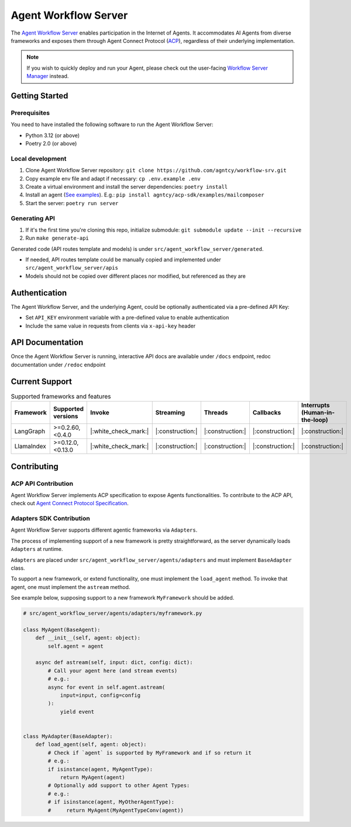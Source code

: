 Agent Workflow Server
=====================

The `Agent Workflow Server <https://github.com/agntcy/workflow-srv>`_ enables participation in the Internet of Agents. It accommodates AI Agents from diverse frameworks and exposes them through Agent Connect Protocol (`ACP <../syntactic_sdk/agntcy_acp_sdk.html>`_), regardless of their underlying implementation.

.. note::

   If you wish to quickly deploy and run your Agent, please check out the user-facing `Workflow Server Manager <workflow_server_manager.html>`_ instead.

Getting Started
---------------

Prerequisites
~~~~~~~~~~~~~

You need to have installed the following software to run the Agent Workflow Server:

- Python 3.12 (or above)
- Poetry 2.0 (or above)

Local development
~~~~~~~~~~~~~~~~~

1. Clone Agent Workflow Server repository: ``git clone https://github.com/agntcy/workflow-srv.git``

2. Copy example env file and adapt if necessary: ``cp .env.example .env``

3. Create a virtual environment and install the server dependencies: ``poetry install``

4. Install an agent (`See examples <https://github.com/agntcy/acp-sdk/tree/main/examples>`_). E.g.: ``pip install agntcy/acp-sdk/examples/mailcomposer``

5. Start the server: ``poetry run server``

Generating API
~~~~~~~~~~~~~~

1. If it's the first time you're cloning this repo, initialize submodule: ``git submodule update --init --recursive``

2. Run ``make generate-api``

Generated code (API routes template and models) is under ``src/agent_workflow_server/generated``.

- If needed, API routes template could be manually copied and implemented under ``src/agent_workflow_server/apis``
- Models should not be copied over different places nor modified, but referenced as they are

Authentication
---------------

The Agent Workflow Server, and the underlying Agent, could be optionally authenticated via a pre-defined API Key:

- Set ``API_KEY`` environment variable with a pre-defined value to enable authentication
- Include the same value in requests from clients via ``x-api-key`` header

API Documentation
---------------

Once the Agent Workflow Server is running, interactive API docs are available under ``/docs`` endpoint, redoc documentation under ``/redoc`` endpoint


Current Support
---------------

.. list-table:: Supported frameworks and features
   :widths: 15 20 10 10 10 10 20
   :header-rows: 1

   * - Framework
     - Supported versions
     - Invoke
     - Streaming
     - Threads
     - Callbacks
     - Interrupts (Human-in-the-loop)
   * - LangGraph
     - >=0.2.60,<0.4.0
     - |:white_check_mark:|
     - |:construction:|
     - |:construction:|
     - |:construction:|
     - |:construction:|
   * - LlamaIndex
     - >=0.12.0,<0.13.0
     - |:white_check_mark:|
     - |:construction:|
     - |:construction:|
     - |:construction:|
     - |:construction:|

Contributing
------------

ACP API Contribution
~~~~~~~~~~~~~~~~~~~~

Agent Workflow Server implements ACP specification to expose Agents functionalities. To contribute to the ACP API, check out `Agent Connect Protocol Specification <https://github.com/agntcy/acp-spec>`_.

Adapters SDK Contribution
~~~~~~~~~~~~~~~~~~~~~~~~~

Agent Workflow Server supports different agentic frameworks via ``Adapters``.

The process of implementing support of a new framework is pretty straightforward, as the server dynamically loads ``Adapters`` at runtime.

``Adapters`` are placed under ``src/agent_workflow_server/agents/adapters`` and must implement ``BaseAdapter`` class.

To support a new framework, or extend functionality, one must implement the ``load_agent`` method. To invoke that agent, one must implement the ``astream`` method.

See example below, supposing support to a new framework ``MyFramework`` should be added.

.. code-block:: python

   # src/agent_workflow_server/agents/adapters/myframework.py

   class MyAgent(BaseAgent):
       def __init__(self, agent: object):
           self.agent = agent

       async def astream(self, input: dict, config: dict):
           # Call your agent here (and stream events)
           # e.g.: 
           async for event in self.agent.astream(
               input=input, config=config
           ):
               yield event


   class MyAdapter(BaseAdapter):
       def load_agent(self, agent: object):
           # Check if `agent` is supported by MyFramework and if so return it
           # e.g.:
           if isinstance(agent, MyAgentType):
               return MyAgent(agent)
           # Optionally add support to other Agent Types:
           # e.g.:
           # if isinstance(agent, MyOtherAgentType):
           #     return MyAgent(MyAgentTypeConv(agent))